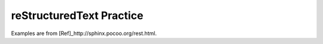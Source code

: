 reStructuredText Practice
=========================
Examples are from [Ref]_http://sphinx.pocoo.org/rest.html.
